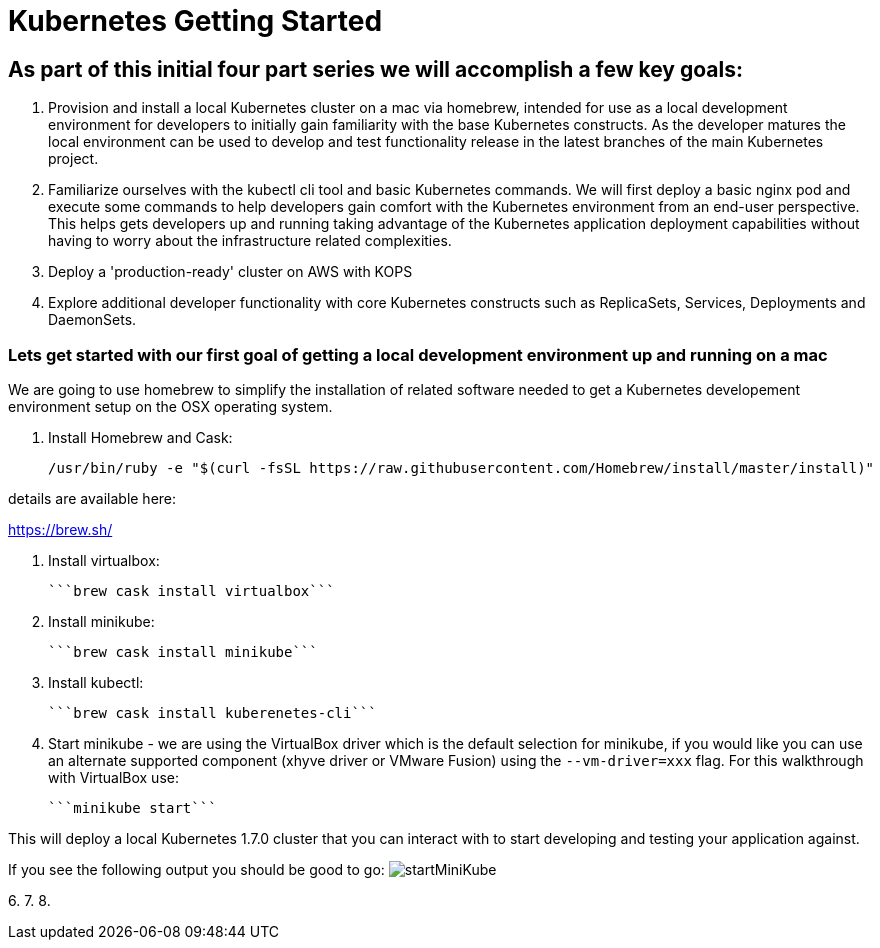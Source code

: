 = Kubernetes Getting Started

== As part of this initial four part series we will accomplish a few key goals:

. Provision and install a local Kubernetes cluster on a mac via homebrew, intended for use as a local development environment for developers to initially gain familiarity with the base Kubernetes constructs. As the developer matures the local environment can be used to develop and test functionality release in the latest branches of the main Kubernetes project.

. Familiarize ourselves with the kubectl cli tool and basic Kubernetes commands. We will first deploy a basic nginx pod and execute some commands to help developers gain comfort with the Kubernetes environment from an end-user perspective. This helps gets developers up and running taking advantage of the Kubernetes application deployment capabilities without having to worry about the infrastructure related complexities.

. Deploy a 'production-ready' cluster on AWS with KOPS

. Explore additional developer functionality with core Kubernetes constructs such as ReplicaSets, Services, Deployments and DaemonSets.

=== Lets get started with our first goal of getting a local development environment up and running on a mac

We are going to use homebrew to simplify the installation of related software needed to get a Kubernetes developement environment setup on the OSX operating system.

1. Install Homebrew and Cask:

    /usr/bin/ruby -e "$(curl -fsSL https://raw.githubusercontent.com/Homebrew/install/master/install)"

details are available here:

https://brew.sh/

2.  Install virtualbox:

    ```brew cask install virtualbox```

3.  Install minikube:

    ```brew cask install minikube```

4.  Install kubectl:

    ```brew cask install kuberenetes-cli```

5.  Start minikube - we are using the VirtualBox driver which is the default selection for minikube, if you would like you can use an alternate supported component (xhyve driver or VMware Fusion) using the ```--vm-driver=xxx``` flag. For this walkthrough with VirtualBox use:

    ```minikube start```

This will deploy a local Kubernetes 1.7.0 cluster that you can interact with to start developing and testing your application against.

If you see the following output you should be good to go:
image:images/startMiniKube.png[startMiniKube]


6.
7.
8.
